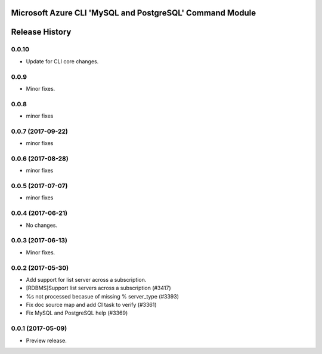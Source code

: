 Microsoft Azure CLI 'MySQL and PostgreSQL' Command Module
=========================================================



.. :changelog:

Release History
===============

0.0.10
++++++
* Update for CLI core changes.

0.0.9
+++++
* Minor fixes.

0.0.8
++++++
* minor fixes

0.0.7 (2017-09-22)
++++++++++++++++++
* minor fixes

0.0.6 (2017-08-28)
++++++++++++++++++
* minor fixes

0.0.5 (2017-07-07)
++++++++++++++++++
* minor fixes

0.0.4 (2017-06-21)
++++++++++++++++++
* No changes.

0.0.3 (2017-06-13)
++++++++++++++++++
* Minor fixes.

0.0.2 (2017-05-30)
++++++++++++++++++

* Add support for list server across a subscription.
* [RDBMS]Support list servers across a subscription (#3417)
* %s not processed becasue of missing % server_type (#3393)
* Fix doc source map and add CI task to verify (#3361)
* Fix MySQL and PostgreSQL help (#3369)

0.0.1 (2017-05-09)
++++++++++++++++++

* Preview release.


